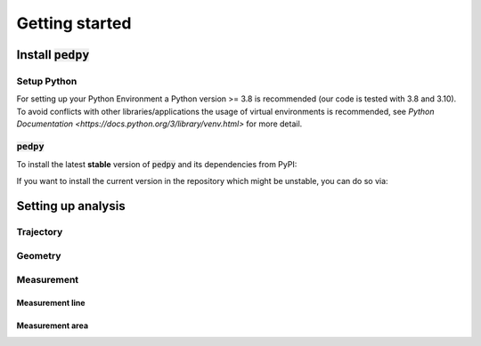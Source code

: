 .. _getting_started:
====================
Getting started
====================

Install :code:`pedpy`
====================

Setup Python
--------------------
For setting up your Python Environment a Python version >= 3.8 is recommended (our code is tested with 3.8 and 3.10).
To avoid conflicts with other libraries/applications the usage of virtual environments is recommended, see `Python Documentation <https://docs.python.org/3/library/venv.html>` for more detail.

:code:`pedpy`
--------------------

To install the latest **stable** version of :code:`pedpy` and its dependencies from PyPI:

.. code-block::
    python3 -m pip install pedpy


If you want to install the current version in the repository which might be unstable, you can do so via:

.. code-block::
    python3 -m pip install --pre --index-url https://test.pypi.org/simple/ --extra-index-url https://pypi.org/simple/ pedpy


Setting up analysis
====================
Trajectory
--------------------
Geometry
--------------------

Measurement
--------------------

Measurement line
^^^^^^^^^^^^^^^^^^^^

Measurement area
^^^^^^^^^^^^^^^^^^^^


